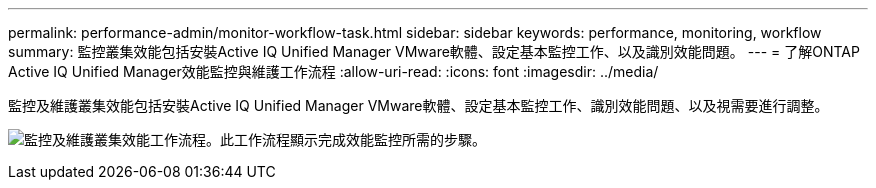 ---
permalink: performance-admin/monitor-workflow-task.html 
sidebar: sidebar 
keywords: performance, monitoring, workflow 
summary: 監控叢集效能包括安裝Active IQ Unified Manager VMware軟體、設定基本監控工作、以及識別效能問題。 
---
= 了解ONTAP Active IQ Unified Manager效能監控與維護工作流程
:allow-uri-read: 
:icons: font
:imagesdir: ../media/


[role="lead"]
監控及維護叢集效能包括安裝Active IQ Unified Manager VMware軟體、設定基本監控工作、識別效能問題、以及視需要進行調整。

image:performance-monitoring-workflow-perf-admin.gif["監控及維護叢集效能工作流程。此工作流程顯示完成效能監控所需的步驟。"]
